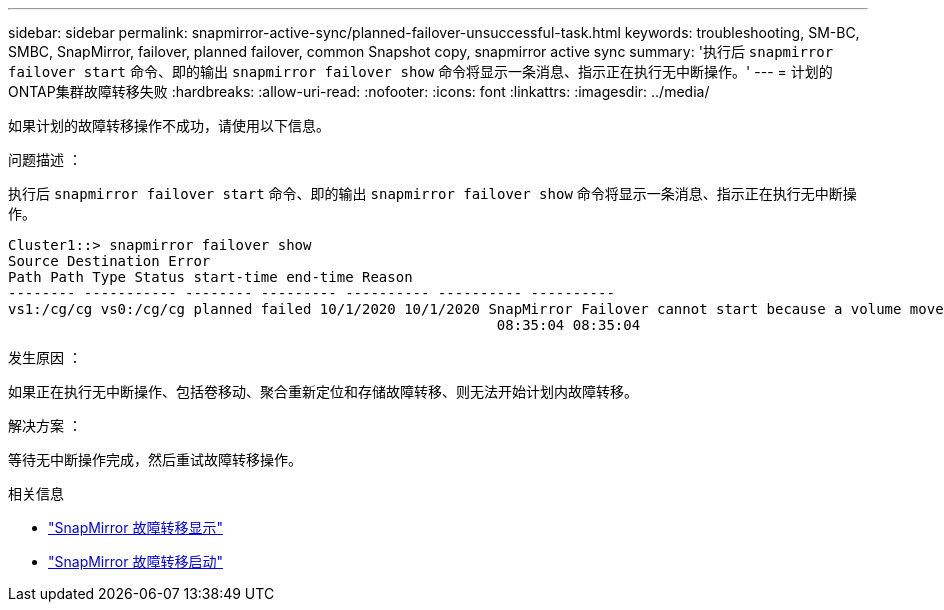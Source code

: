 ---
sidebar: sidebar 
permalink: snapmirror-active-sync/planned-failover-unsuccessful-task.html 
keywords: troubleshooting, SM-BC, SMBC, SnapMirror, failover, planned failover, common Snapshot copy, snapmirror active sync 
summary: '执行后 `snapmirror failover start` 命令、即的输出 `snapmirror failover show` 命令将显示一条消息、指示正在执行无中断操作。' 
---
= 计划的ONTAP集群故障转移失败
:hardbreaks:
:allow-uri-read: 
:nofooter: 
:icons: font
:linkattrs: 
:imagesdir: ../media/


[role="lead"]
如果计划的故障转移操作不成功，请使用以下信息。

.问题描述 ：
执行后 `snapmirror failover start` 命令、即的输出 `snapmirror failover show` 命令将显示一条消息、指示正在执行无中断操作。

....
Cluster1::> snapmirror failover show
Source Destination Error
Path Path Type Status start-time end-time Reason
-------- ----------- -------- --------- ---------- ---------- ----------
vs1:/cg/cg vs0:/cg/cg planned failed 10/1/2020 10/1/2020 SnapMirror Failover cannot start because a volume move is running. Retry the command once volume move has finished.
                                                          08:35:04 08:35:04
....
.发生原因 ：
如果正在执行无中断操作、包括卷移动、聚合重新定位和存储故障转移、则无法开始计划内故障转移。

.解决方案 ：
等待无中断操作完成，然后重试故障转移操作。

.相关信息
* link:https://docs.netapp.com/us-en/ontap-cli/snapmirror-failover-show.html["SnapMirror 故障转移显示"^]
* link:https://docs.netapp.com/us-en/ontap-cli/snapmirror-failover-start.html["SnapMirror 故障转移启动"^]


